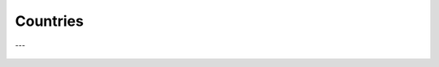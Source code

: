 Countries
^^^^^^^^^^^^^^^^^^^^^^^^^^^^^^^^^^^^^^^^^^^^^^^^^^^^^^^^^^^^^^^^^


   .. toctree::
      most_frequent_countries
      most_global_cited_countries
      most_local_cited_countries
      countries_production_over_time
      country_impact
      country_dynamics

---


   .. toctree::
      corresponding_authors_country

   .. toctree::      
      country_scientific_production
      


      


